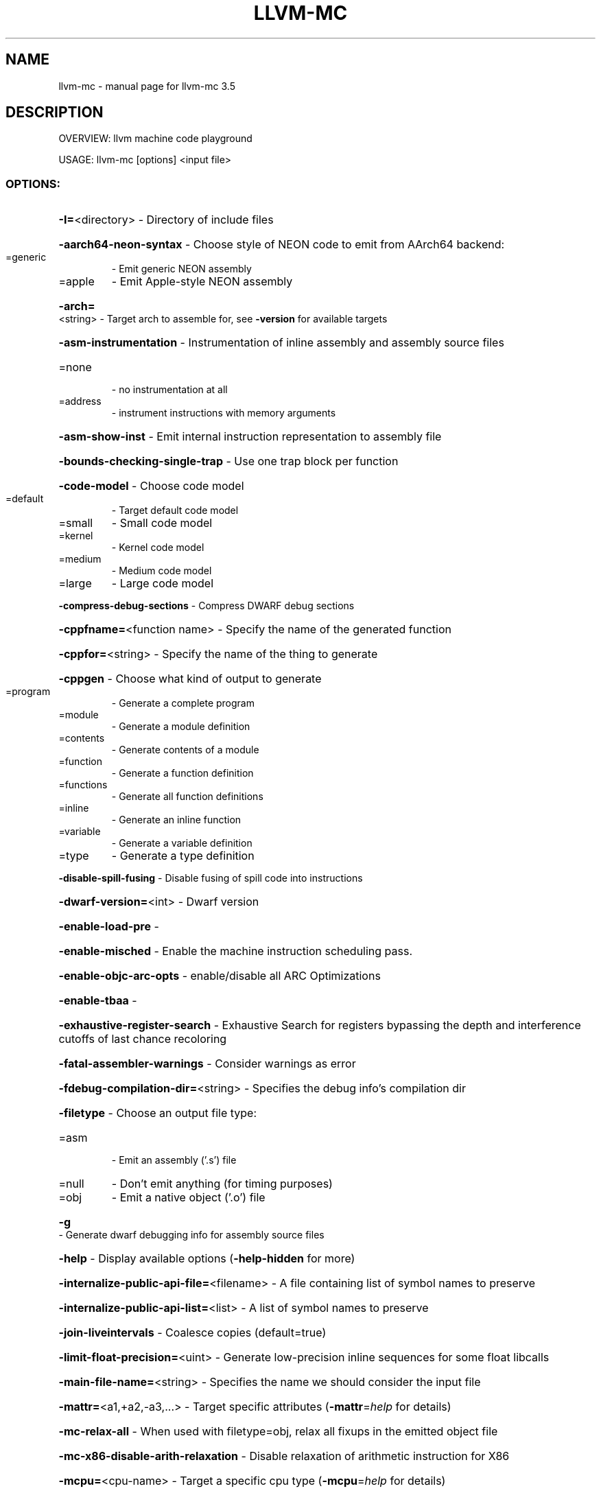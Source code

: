 .\" DO NOT MODIFY THIS FILE!  It was generated by help2man 1.47.4.
.TH LLVM-MC "1" "October 2016" "llvm-mc 3.5" "User Commands"
.SH NAME
llvm-mc \- manual page for llvm-mc 3.5
.SH DESCRIPTION
OVERVIEW: llvm machine code playground
.PP
USAGE: llvm\-mc [options] <input file>
.SS "OPTIONS:"
.HP
\fB\-I=\fR<directory>                                  \- Directory of include files
.HP
\fB\-aarch64\-neon\-syntax\fR                            \- Choose style of NEON code to emit from AArch64 backend:
.TP
=generic
\-   Emit generic NEON assembly
.TP
=apple
\-   Emit Apple\-style NEON assembly
.HP
\fB\-arch=\fR<string>                                  \- Target arch to assemble for, see \fB\-version\fR for available targets
.HP
\fB\-asm\-instrumentation\fR                            \- Instrumentation of inline assembly and assembly source files
.TP
=none
\-   no instrumentation at all
.TP
=address
\-   instrument instructions with memory arguments
.HP
\fB\-asm\-show\-inst\fR                                  \- Emit internal instruction representation to assembly file
.HP
\fB\-bounds\-checking\-single\-trap\fR                    \- Use one trap block per function
.HP
\fB\-code\-model\fR                                     \- Choose code model
.TP
=default
\-   Target default code model
.TP
=small
\-   Small code model
.TP
=kernel
\-   Kernel code model
.TP
=medium
\-   Medium code model
.TP
=large
\-   Large code model
.HP
\fB\-compress\-debug\-sections\fR                        \- Compress DWARF debug sections
.HP
\fB\-cppfname=\fR<function name>                       \- Specify the name of the generated function
.HP
\fB\-cppfor=\fR<string>                                \- Specify the name of the thing to generate
.HP
\fB\-cppgen\fR                                         \- Choose what kind of output to generate
.TP
=program
\-   Generate a complete program
.TP
=module
\-   Generate a module definition
.TP
=contents
\-   Generate contents of a module
.TP
=function
\-   Generate a function definition
.TP
=functions
\-   Generate all function definitions
.TP
=inline
\-   Generate an inline function
.TP
=variable
\-   Generate a variable definition
.TP
=type
\-   Generate a type definition
.HP
\fB\-disable\-spill\-fusing\fR                           \- Disable fusing of spill code into instructions
.HP
\fB\-dwarf\-version=\fR<int>                            \- Dwarf version
.HP
\fB\-enable\-load\-pre\fR                                \-
.HP
\fB\-enable\-misched\fR                                 \- Enable the machine instruction scheduling pass.
.HP
\fB\-enable\-objc\-arc\-opts\fR                           \- enable/disable all ARC Optimizations
.HP
\fB\-enable\-tbaa\fR                                    \-
.HP
\fB\-exhaustive\-register\-search\fR                     \- Exhaustive Search for registers bypassing the depth and interference cutoffs of last chance recoloring
.HP
\fB\-fatal\-assembler\-warnings\fR                       \- Consider warnings as error
.HP
\fB\-fdebug\-compilation\-dir=\fR<string>                \- Specifies the debug info's compilation dir
.HP
\fB\-filetype\fR                                       \- Choose an output file type:
.TP
=asm
\-   Emit an assembly ('.s') file
.TP
=null
\-   Don't emit anything (for timing purposes)
.TP
=obj
\-   Emit a native object ('.o') file
.HP
\fB\-g\fR                                              \- Generate dwarf debugging info for assembly source files
.HP
\fB\-help\fR                                           \- Display available options (\fB\-help\-hidden\fR for more)
.HP
\fB\-internalize\-public\-api\-file=\fR<filename>         \- A file containing list of symbol names to preserve
.HP
\fB\-internalize\-public\-api\-list=\fR<list>             \- A list of symbol names to preserve
.HP
\fB\-join\-liveintervals\fR                             \- Coalesce copies (default=true)
.HP
\fB\-limit\-float\-precision=\fR<uint>                   \- Generate low\-precision inline sequences for some float libcalls
.HP
\fB\-main\-file\-name=\fR<string>                        \- Specifies the name we should consider the input file
.HP
\fB\-mattr=\fR<a1,+a2,\-a3,...>                         \- Target specific attributes (\fB\-mattr\fR=\fI\,help\/\fR for details)
.HP
\fB\-mc\-relax\-all\fR                                   \- When used with filetype=obj, relax all fixups in the emitted object file
.HP
\fB\-mc\-x86\-disable\-arith\-relaxation\fR                \- Disable relaxation of arithmetic instruction for X86
.HP
\fB\-mcpu=\fR<cpu\-name>                                \- Target a specific cpu type (\fB\-mcpu\fR=\fI\,help\/\fR for details)
.IP
Action to perform:
.HP
\fB\-as\-lex\fR                                       \- Lex tokens from a .s file
.HP
\fB\-assemble\fR                                     \- Assemble a .s file (default)
.HP
\fB\-disassemble\fR                                  \- Disassemble strings of hex bytes
.HP
\fB\-mdis\fR                                         \- Marked up disassembly of strings of hex bytes
.HP
\fB\-mips16\-constant\-islands\fR                        \- MIPS: mips16 constant islands enable.
.HP
\fB\-mips16\-hard\-float\fR                              \- MIPS: mips16 hard float enable.
.HP
\fB\-mlsm\fR                                           \- Enable motion of merged load and store
.HP
\fB\-mno\-ldc1\-sdc1\fR                                  \- Expand double precision loads and stores to their single precision counterparts
.HP
\fB\-n\fR                                              \- Don't assume assembly file starts in the text section
.HP
\fB\-no\-discriminators\fR                              \- Disable generation of discriminator information.
.HP
\fB\-no\-exec\-stack\fR                                  \- File doesn't need an exec stack
.HP
\fB\-nvptx\-sched4reg\fR                                \- NVPTX Specific: schedule for register pressue
.HP
\fB\-o=\fR<filename>                                   \- Output filename
.HP
\fB\-output\-asm\-variant=\fR<uint>                      \- Syntax variant to use for output printing
.HP
\fB\-print\-after\-all\fR                                \- Print IR after each pass
.HP
\fB\-print\-before\-all\fR                               \- Print IR before each pass
.HP
\fB\-print\-imm\-hex\fR                                  \- Prefer hex format for immediate values
.HP
\fB\-print\-machineinstrs=\fR<pass\-name>                \- Print machine instrs
.HP
\fB\-regalloc\fR                                       \- Register allocator to use
.TP
=default
\-   pick register allocator based on \fB\-O\fR option
.TP
=basic
\-   basic register allocator
.TP
=fast
\-   fast register allocator
.TP
=greedy
\-   greedy register allocator
.TP
=pbqp
\-   PBQP register allocator
.HP
\fB\-relocation\-model\fR                               \- Choose relocation model
.TP
=default
\-   Target default relocation model
.TP
=static
\-   Non\-relocatable code
.TP
=pic
\-   Fully relocatable, position independent code
.TP
=dynamic\-no\-pic
\-   Relocatable external references, non\-relocatable code
.HP
\fB\-rng\-seed=\fR<seed>                                \- Seed for the random number generator
.HP
\fB\-sample\-profile\-max\-propagate\-iterations=\fR<uint> \- Maximum number of iterations to go through when propagating sample block/edge weights through the CFG.
.HP
\fB\-save\-temp\-labels\fR                               \- Don't discard temporary labels
.HP
\fB\-show\-encoding\fR                                  \- Show instruction encodings
.HP
\fB\-show\-inst\fR                                      \- Show internal instruction representation
.HP
\fB\-show\-inst\-operands\fR                             \- Show instructions operands as parsed
.HP
\fB\-spiller\fR                                        \- Spiller to use: (default: standard)
.TP
=trivial
\-   trivial spiller
.TP
=inline
\-   inline spiller
.HP
\fB\-stackmap\-version=\fR<int>                         \- Specify the stackmap encoding version (default = 1)
.HP
\fB\-stats\fR                                          \- Enable statistics output from program (available with Asserts)
.HP
\fB\-time\-passes\fR                                    \- Time each pass, printing elapsed time for each on exit
.HP
\fB\-triple=\fR<string>                                \- Target triple to assemble for, see \fB\-version\fR for available targets
.HP
\fB\-verify\-debug\-info\fR                              \-
.HP
\fB\-verify\-dom\-info\fR                                \- Verify dominator info (time consuming)
.HP
\fB\-verify\-loop\-info\fR                               \- Verify loop info (time consuming)
.HP
\fB\-verify\-regalloc\fR                                \- Verify during register allocation
.HP
\fB\-verify\-region\-info\fR                             \- Verify region info (time consuming)
.HP
\fB\-verify\-scev\fR                                    \- Verify ScalarEvolution's backedge taken counts (slow)
.HP
\fB\-version\fR                                        \- Display the version of this program
.HP
\fB\-x86\-asm\-syntax\fR                                 \- Choose style of code to emit from X86 backend:
.TP
=att
\-   Emit AT&T\-style assembly
.TP
=intel
\-   Emit Intel\-style assembly
.SH "SEE ALSO"
The full documentation for
.B llvm-mc
is maintained as a Texinfo manual.  If the
.B info
and
.B llvm-mc
programs are properly installed at your site, the command
.IP
.B info llvm-mc
.PP
should give you access to the complete manual.
